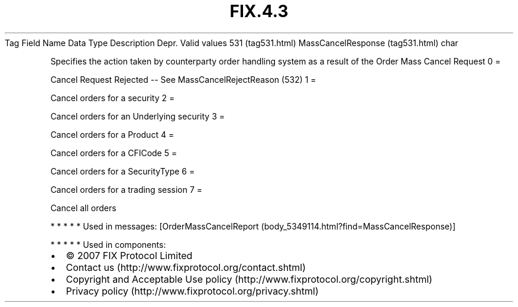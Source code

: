 .TH FIX.4.3 "" "" "Tag #531"
Tag
Field Name
Data Type
Description
Depr.
Valid values
531 (tag531.html)
MassCancelResponse (tag531.html)
char
.PP
Specifies the action taken by counterparty order handling system as
a result of the Order Mass Cancel Request
0
=
.PP
Cancel Request Rejected -- See MassCancelRejectReason (532)
1
=
.PP
Cancel orders for a security
2
=
.PP
Cancel orders for an Underlying security
3
=
.PP
Cancel orders for a Product
4
=
.PP
Cancel orders for a CFICode
5
=
.PP
Cancel orders for a SecurityType
6
=
.PP
Cancel orders for a trading session
7
=
.PP
Cancel all orders
.PP
   *   *   *   *   *
Used in messages:
[OrderMassCancelReport (body_5349114.html?find=MassCancelResponse)]
.PP
   *   *   *   *   *
Used in components:

.PD 0
.P
.PD

.PP
.PP
.IP \[bu] 2
© 2007 FIX Protocol Limited
.IP \[bu] 2
Contact us (http://www.fixprotocol.org/contact.shtml)
.IP \[bu] 2
Copyright and Acceptable Use policy (http://www.fixprotocol.org/copyright.shtml)
.IP \[bu] 2
Privacy policy (http://www.fixprotocol.org/privacy.shtml)
